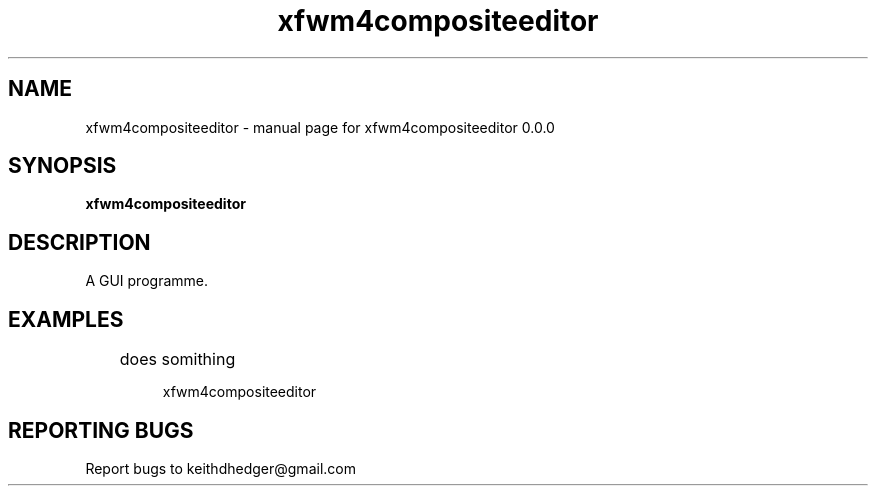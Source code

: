 .\" xfwm4compositeeditor
.TH "xfwm4compositeeditor" "1" "0.0.0" "K.D.Hedger" "User Commands"
.SH "NAME"
xfwm4compositeeditor \- manual page for xfwm4compositeeditor 0.0.0
.SH "SYNOPSIS"
.B xfwm4compositeeditor
.SH "DESCRIPTION"
A GUI programme.


.SH "EXAMPLES"
.LP 
	does somithing
.IP 
xfwm4compositeeditor
.LP 

.SH "REPORTING BUGS"
Report bugs to keithdhedger@gmail.com
